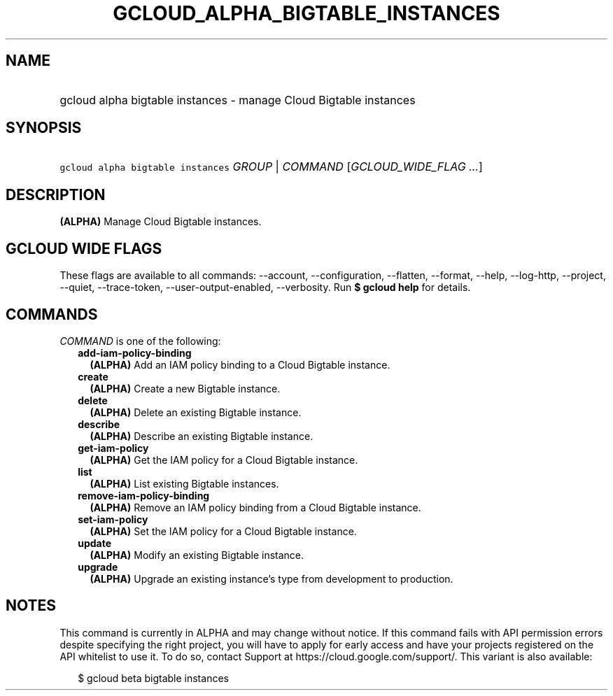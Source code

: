 
.TH "GCLOUD_ALPHA_BIGTABLE_INSTANCES" 1



.SH "NAME"
.HP
gcloud alpha bigtable instances \- manage Cloud Bigtable instances



.SH "SYNOPSIS"
.HP
\f5gcloud alpha bigtable instances\fR \fIGROUP\fR | \fICOMMAND\fR [\fIGCLOUD_WIDE_FLAG\ ...\fR]



.SH "DESCRIPTION"

\fB(ALPHA)\fR Manage Cloud Bigtable instances.



.SH "GCLOUD WIDE FLAGS"

These flags are available to all commands: \-\-account, \-\-configuration,
\-\-flatten, \-\-format, \-\-help, \-\-log\-http, \-\-project, \-\-quiet,
\-\-trace\-token, \-\-user\-output\-enabled, \-\-verbosity. Run \fB$ gcloud
help\fR for details.



.SH "COMMANDS"

\f5\fICOMMAND\fR\fR is one of the following:

.RS 2m
.TP 2m
\fBadd\-iam\-policy\-binding\fR
\fB(ALPHA)\fR Add an IAM policy binding to a Cloud Bigtable instance.

.TP 2m
\fBcreate\fR
\fB(ALPHA)\fR Create a new Bigtable instance.

.TP 2m
\fBdelete\fR
\fB(ALPHA)\fR Delete an existing Bigtable instance.

.TP 2m
\fBdescribe\fR
\fB(ALPHA)\fR Describe an existing Bigtable instance.

.TP 2m
\fBget\-iam\-policy\fR
\fB(ALPHA)\fR Get the IAM policy for a Cloud Bigtable instance.

.TP 2m
\fBlist\fR
\fB(ALPHA)\fR List existing Bigtable instances.

.TP 2m
\fBremove\-iam\-policy\-binding\fR
\fB(ALPHA)\fR Remove an IAM policy binding from a Cloud Bigtable instance.

.TP 2m
\fBset\-iam\-policy\fR
\fB(ALPHA)\fR Set the IAM policy for a Cloud Bigtable instance.

.TP 2m
\fBupdate\fR
\fB(ALPHA)\fR Modify an existing Bigtable instance.

.TP 2m
\fBupgrade\fR
\fB(ALPHA)\fR Upgrade an existing instance's type from development to
production.


.RE
.sp

.SH "NOTES"

This command is currently in ALPHA and may change without notice. If this
command fails with API permission errors despite specifying the right project,
you will have to apply for early access and have your projects registered on the
API whitelist to use it. To do so, contact Support at
https://cloud.google.com/support/. This variant is also available:

.RS 2m
$ gcloud beta bigtable instances
.RE

